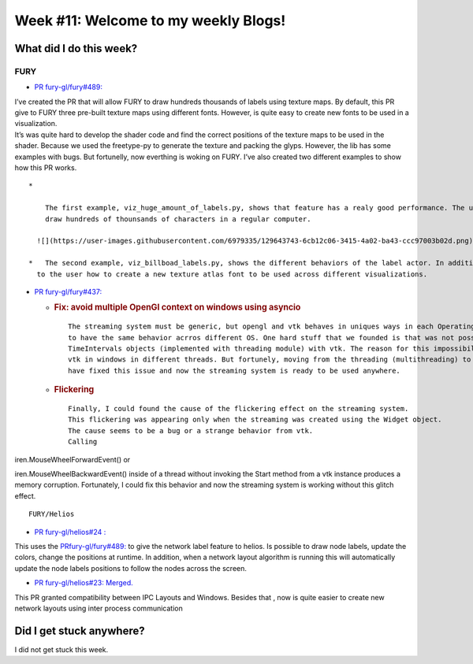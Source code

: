 Week #11: Welcome to my weekly Blogs!
====================================

.. post:: August 10 2021
   :author: Bruno Messias
   :tags: google
   :category: gsoc

What did I do this week?
------------------------

FURY
^^^^

-  `PR fury-gl/fury#489: <https://github.com/fury-gl/fury/pull/489>`__

| I’ve created the PR that will allow FURY to draw hundreds thousands of
  labels using texture maps. By default, this PR give to FURY three
  pre-built texture maps using different fonts. However, is quite easy
  to create new fonts to be used in a visualization.
| It’s was quite hard to develop the shader code and find the correct
  positions of the texture maps to be used in the shader. Because we
  used the freetype-py to generate the texture and packing the glyps.
  However, the lib has some examples with bugs. But fortunelly, now
  everthing is woking on FURY. I’ve also created two different examples
  to show how this PR works.

::

   *   

       The first example, viz_huge_amount_of_labels.py, shows that feature has a realy good performance. The user can 
       draw hundreds of thounsands of characters in a regular computer.

     ![](https://user-images.githubusercontent.com/6979335/129643743-6cb12c06-3415-4a02-ba43-ccc97003b02d.png)

   *   The second example, viz_billboad_labels.py, shows the different behaviors of the label actor. In addition, presents 
     to the user how to create a new texture atlas font to be used across different visualizations.

-  `PR fury-gl/fury#437: <https://github.com/fury-gl/fury/pull/437>`__

   -  .. rubric:: Fix: avoid multiple OpenGl context on windows using
         asyncio
         :name: fix-avoid-multiple-opengl-context-on-windows-using-asyncio

      ::

           The streaming system must be generic, but opengl and vtk behaves in uniques ways in each Operating System. Thus, can be tricky 
           to have the same behavior acrros different OS. One hard stuff that we founded is that was not possible to use my 
           TimeIntervals objects (implemented with threading module) with vtk. The reason for this impossibility is because we can't use 
           vtk in windows in different threads. But fortunely, moving from the threading (multithreading) to the asyncio approcach (concurrency) 
           have fixed this issue and now the streaming system is ready to be used anywhere.

   -  .. rubric:: Flickering
         :name: flickering

      ::

           Finally, I could found the cause of the flickering effect on the streaming system. 
           This flickering was appearing only when the streaming was created using the Widget object. 
           The cause seems to be a bug or a strange behavior from vtk. 
           Calling  

iren.MouseWheelForwardEvent() or

iren.MouseWheelBackwardEvent() inside of a thread without invoking the
Start method from a vtk instance produces a memory corruption.
Fortunately, I could fix this behavior and now the streaming system is
working without this glitch effect.

::

   FURY/Helios

-  `PR fury-gl/helios#24
   : <https://github.com/fury-gl/helios/pull/24>`__

This uses the
`PRfury-gl/fury#489: <https://github.com/fury-gl/fury/pull/489>`__ to
give the network label feature to helios. Is possible to draw node
labels, update the colors, change the positions at runtime. In addition,
when a network layout algorithm is running this will automatically
update the node labels positions to follow the nodes across the screen.

|image1|

-  `PR fury-gl/helios#23:
   Merged. <https://github.com/fury-gl/helios/pull/23>`__

This PR granted compatibility between IPC Layouts and Windows. Besides
that , now is quite easier to create new network layouts using inter
process communication

Did I get stuck anywhere?
-------------------------

I did not get stuck this week.

.. |image1| image:: https://user-images.githubusercontent.com/6979335/129642582-fc6785d8-0e4f-4fdd-81f4-b2552e1ff7c7.png
